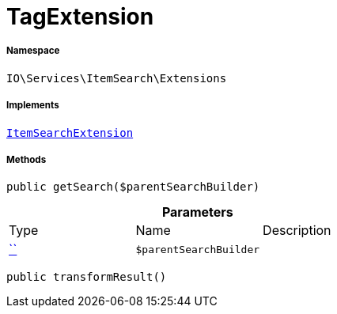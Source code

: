 :table-caption!:
:example-caption!:
:source-highlighter: prettify
:sectids!:
[[io__tagextension]]
= TagExtension





===== Namespace

`IO\Services\ItemSearch\Extensions`


===== Implements
xref:IO/Services/ItemSearch/Extensions/ItemSearchExtension.adoc#[`ItemSearchExtension`]




===== Methods

[source%nowrap, php, subs=+macros]
[#getsearch]
----

public getSearch($parentSearchBuilder)

----







.*Parameters*
|===
|Type |Name |Description
|         xref:5.0.0@plugin-::.adoc#[``]
a|`$parentSearchBuilder`
|
|===


[source%nowrap, php, subs=+macros]
[#transformresult]
----

public transformResult()

----







